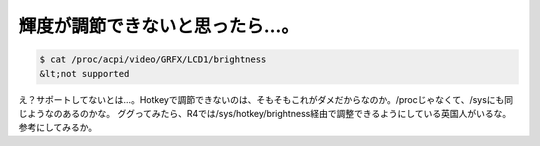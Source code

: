 ﻿輝度が調節できないと思ったら…。
################################



.. code-block:: none

   $ cat /proc/acpi/video/GRFX/LCD1/brightness
   &lt;not supported


え？サポートしてないとは…。Hotkeyで調節できないのは、そもそもこれがダメだからなのか。/procじゃなくて、/sysにも同じようなのあるのかな。
ググってみたら、R4では/sys/hotkey/brightness経由で調整できるようにしている英国人がいるな。参考にしてみるか。



.. author:: mkouhei
.. categories:: computer, Debian, 
.. tags::


